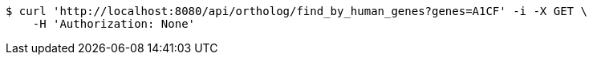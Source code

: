 [source,bash]
----
$ curl 'http://localhost:8080/api/ortholog/find_by_human_genes?genes=A1CF' -i -X GET \
    -H 'Authorization: None'
----